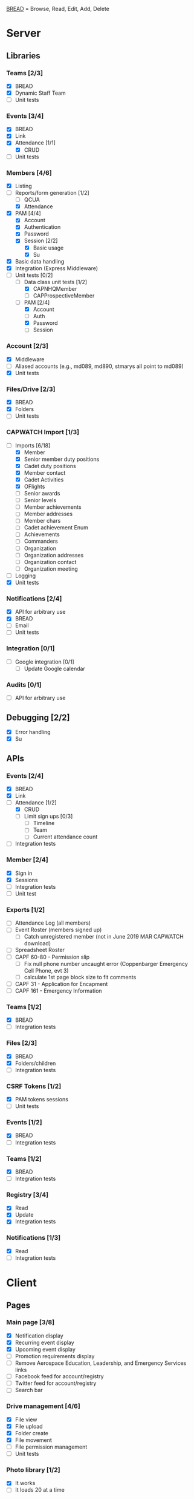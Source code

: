 [[https://paul-m-jones.com/post/2008/08/20/bread-not-crud][BREAD]] = Browse, Read, Edit, Add, Delete

* Server
** Libraries
*** Teams [2/3]
    - [X] BREAD
    - [X] Dynamic Staff Team
    - [ ] Unit tests
*** Events [3/4]
    - [X] BREAD
    - [X] Link
    - [X] Attendance [1/1]
      - [X] CRUD
    - [ ] Unit tests
*** Members [4/6]
    - [X] Listing
    - [-] Reports/form generation [1/2]
      - [ ] QCUA
      - [X] Attendance
    - [X] PAM [4/4]
      - [X] Account
      - [X] Authentication
      - [X] Password
      - [X] Session [2/2]
        - [X] Basic usage
        - [X] Su
    - [X] Basic data handling
    - [X] Integration (Express Middleware)
    - [-] Unit tests [0/2]
      - [-] Data class unit tests [1/2]
        - [X] CAPNHQMember
        - [ ] CAPProspectiveMember
      - [-] PAM [2/4]
        - [X] Account
        - [ ] Auth
        - [X] Password
        - [ ] Session
*** Account [2/3]
    - [X] Middleware
    - [ ] Aliased accounts (e.g., md089, md890, stmarys all point to md089)
    - [X] Unit tests
*** Files/Drive [2/3]
    - [X] BREAD
    - [X] Folders
    - [ ] Unit tests
*** CAPWATCH Import [1/3]
    - [-] Imports [6/18]
      - [X] Member
      - [X] Senior member duty positions
      - [X] Cadet duty positions
      - [X] Member contact
      - [X] Cadet Activities
      - [X] OFlights
      - [ ] Senior awards
      - [ ] Senior levels
      - [ ] Member achievements
      - [ ] Member addresses
      - [ ] Member chars
      - [ ] Cadet achievement Enum
      - [ ] Achievements
      - [ ] Commanders
      - [ ] Organization
      - [ ] Organization addresses
      - [ ] Organization contact
      - [ ] Organization meeting
    - [ ] Logging
    - [X] Unit tests
*** Notifications [2/4]
    - [X] API for arbitrary use
    - [X] BREAD
    - [ ] Email
    - [ ] Unit tests
*** Integration [0/1]
    - [ ] Google integration [0/1]
      - [ ] Update Google calendar
*** Audits [0/1]
    - [ ] API for arbitrary use
** Debugging [2/2]
    - [X] Error handling
    - [X] Su
** APIs
*** Events [2/4]
    - [X] BREAD
    - [X] Link
    - [-] Attendance [1/2]
      - [X] CRUD
      - [ ] Limit sign ups [0/3]
        - [ ] Timeline
        - [ ] Team
        - [ ] Current attendance count
    - [ ] Integration tests
*** Member [2/4]
    - [X] Sign in
    - [X] Sessions
    - [ ] Integration tests
    - [ ] Unit test
*** Exports [1/2]
    - [ ] Attendance Log (all members)
    - [ ] Event Roster (members signed up)
      - [ ] Catch unregistered member (not in June 2019 MAR CAPWATCH download)
    - [ ] Spreadsheet Roster
    - [ ] CAPF 60-80 - Permission slip
      - [ ] Fix null phone number uncaught error (Coppenbarger Emergency Cell Phone, evt 3)
      - [ ] calculate 1st page block size to fit comments
    - [ ] CAPF 31 - Application for Encapment
    - [ ] CAPF 161 - Emergency Information
*** Teams [1/2]
    - [X] BREAD
    - [ ] Integration tests
*** Files [2/3]
    - [X] BREAD
    - [X] Folders/children
    - [ ] Integration tests
*** CSRF Tokens [1/2]
    - [X] PAM tokens sessions
    - [ ] Unit tests
*** Events [1/2]
    - [X] BREAD
    - [ ] Integration tests
*** Teams [1/2]
    - [X] BREAD
    - [ ] Integration tests
*** Registry [3/4]
    - [X] Read
    - [X] Update
    - [X] Integration tests
*** Notifications [1/3]
    - [X] Read
    - [ ] Integration tests
* Client
** Pages
*** Main page [3/8]
    - [X] Notification display
    - [X] Recurring event display
    - [X] Upcoming event display
    - [ ] Promotion requirements display
    - [ ] Remove Aerospace Education, Leadership, and Emergency Services links
    - [ ] Facebook feed for account/registry
    - [ ] Twitter feed for account/registry
    - [ ] Search bar
*** Drive management [4/6]
    - [X] File view
    - [X] File upload
    - [X] Folder create
    - [X] File movement
    - [ ] File permission management
    - [ ] Unit tests
*** Photo library [1/2]
    - [X] It works
    - [ ] It loads 20 at a time
*** Administration [2/3]
    - [X] Redesign to have better UX
    - [X] Pluggables [2/2]
      - [X] Link list
      - [X] Absentee
    - [-] Pages [5/6]
      - [X] Registry edit
      - [X] Flight/squadron contact
      - [X] Flight assignment
      - [X] Permission assignment
      - [X] Temporary duty positions
      - [ ] Attendance view
        - [ ] Personal
        - [ ] Flight - for cadet
        - [ ] Flight - last event for each cadet for flight and time since attendance
          - Grade | Name | CAPID | Last Event number | Last Event name | Time since event execution | Last Event link
*** Teams [5/5]
    - [X] Team list
    - [X] Team view [1/1]
      - [X] Email list
    - [X] Team edit
    - [X] Team add
    - [X] Team delete
*** Events [4/6]
    - [X] Add event
      - [ ] Fix bug: clicking 'Receive event updates' or other three checkboxes clears out POC information
      - [ ] If session expired, 'token 401' error issues and client doesn't respond
      - [ ] Custom attendance field not saved with event
    - [X] Modify event
      - [ ] Fix POC checkbox anomoly where 2nd POC changes 1st POC checkbox
      - [ ] Fix event custom field anomoly where 2nd custom field changes 1st custom field checkbox
      - [ ] Fix custom field type selector, unable to change to Text or Number type of field
      - [ ] Remove Region Event Number option
      - [ ] If session expired, 'token 401' error issues and client doesn't respond
      - [ ] No notification to user if required information not present (incomplete POC, for example)
      - [ ] Remove POC button should read 'Remove POC' not 'Remove Item'
      - [ ] 'UPDATE EVENT' returns error 400
    - [-] Calendar [1/2]
      - [X] Basic use
      - [ ] Context menu for events
    - [X] Event link list
    - [X] View event [7/7]
      - [X] Move
      - [X] Copy move
      - [X] Copy
      - [X] Delete
      - [X] Attendance multi add
      - [X] Attendance sign up [1/1]
        - [X] Team only events
      - [X] Attendance modify
    - [ ] Unit tests
** Templates
*** Forms [0/2]
    - [-] Inputs [15/17]
      - [X] Checkbox
      - [-] Datetime input [2/3]
        - [X] Basic operation
        - [X] Range
        - [ ] Timezones
      - [X] Selector
      - [X] File input
      - [X] Form block
      - [X] List editor
      - [X] MultCheckbox
      - [X] MultiRange
      - [X] Number input
      - [X] POC Input
      - [X] Radio button
      - [X] Selector
      - [X] Simple Radio button
      - [X] TextArea [2/2]
        - [X] Lazy text area
        - [X] Display
      - [X] Text input
      - [X] Team selector
      - [ ] Permissions editor
    - [ ] Unit tests
*** DONE Dialogue
*** DONE FileDialogue
*** TODO Signin link
*** DONE Button
*** TODO Mobile site
*** TODO Styles in general
    They should be redone
    Preferably using sass modules, as what is currently in place is bloated
** Debugging
*** DONE Error handling
* Security
** CSRF [2/3]
   - [X] PAM on server
   - [X] Token request for every POST request
   - [ ] Token request for every sign in request
** DONE XSS protection
   Done by React
** DONE SQL injection protection
   Done with statements
** TODO Data-at-rest encryption
** DONE TLSv1.2, HTTP/2
   Done through Nginx
